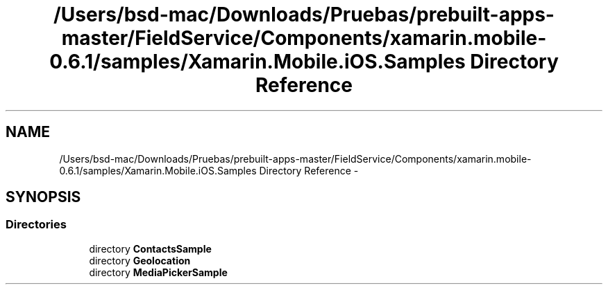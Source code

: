.TH "/Users/bsd-mac/Downloads/Pruebas/prebuilt-apps-master/FieldService/Components/xamarin.mobile-0.6.1/samples/Xamarin.Mobile.iOS.Samples Directory Reference" 3 "Tue Jul 1 2014" "My Project" \" -*- nroff -*-
.ad l
.nh
.SH NAME
/Users/bsd-mac/Downloads/Pruebas/prebuilt-apps-master/FieldService/Components/xamarin.mobile-0.6.1/samples/Xamarin.Mobile.iOS.Samples Directory Reference \- 
.SH SYNOPSIS
.br
.PP
.SS "Directories"

.in +1c
.ti -1c
.RI "directory \fBContactsSample\fP"
.br
.ti -1c
.RI "directory \fBGeolocation\fP"
.br
.ti -1c
.RI "directory \fBMediaPickerSample\fP"
.br
.in -1c
